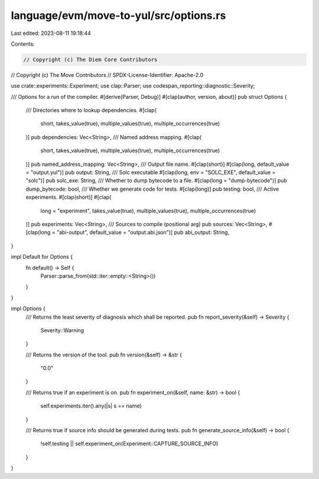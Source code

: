 language/evm/move-to-yul/src/options.rs
=======================================

Last edited: 2023-08-11 19:18:44

Contents:

.. code-block:: rs

    // Copyright (c) The Diem Core Contributors
// Copyright (c) The Move Contributors
// SPDX-License-Identifier: Apache-2.0

use crate::experiments::Experiment;
use clap::Parser;
use codespan_reporting::diagnostic::Severity;

/// Options for a run of the compiler.
#[derive(Parser, Debug)]
#[clap(author, version, about)]
pub struct Options {
    /// Directories where to lookup dependencies.
    #[clap(
        short,
        takes_value(true),
        multiple_values(true),
        multiple_occurrences(true)
    )]
    pub dependencies: Vec<String>,
    /// Named address mapping.
    #[clap(
        short,
        takes_value(true),
        multiple_values(true),
        multiple_occurrences(true)
    )]
    pub named_address_mapping: Vec<String>,
    /// Output file name.
    #[clap(short)]
    #[clap(long, default_value = "output.yul")]
    pub output: String,
    /// Solc executable
    #[clap(long, env = "SOLC_EXE", default_value = "solc")]
    pub solc_exe: String,
    /// Whether to dump bytecode to a file.
    #[clap(long = "dump-bytecode")]
    pub dump_bytecode: bool,
    /// Whether we generate code for tests.
    #[clap(long)]
    pub testing: bool,
    /// Active experiments.
    #[clap(short)]
    #[clap(
        long = "experiment",
        takes_value(true),
        multiple_values(true),
        multiple_occurrences(true)
    )]
    pub experiments: Vec<String>,
    /// Sources to compile (positional arg)
    pub sources: Vec<String>,
    #[clap(long = "abi-output", default_value = "output.abi.json")]
    pub abi_output: String,
}

impl Default for Options {
    fn default() -> Self {
        Parser::parse_from(std::iter::empty::<String>())
    }
}

impl Options {
    /// Returns the least severity of diagnosis which shall be reported.
    pub fn report_severity(&self) -> Severity {
        Severity::Warning
    }

    /// Returns the version of the tool.
    pub fn version(&self) -> &str {
        "0.0"
    }

    /// Returns true if an experiment is on.
    pub fn experiment_on(&self, name: &str) -> bool {
        self.experiments.iter().any(|s| s == name)
    }

    /// Returns true if source info should be generated during tests.
    pub fn generate_source_info(&self) -> bool {
        !self.testing || self.experiment_on(Experiment::CAPTURE_SOURCE_INFO)
    }
}


